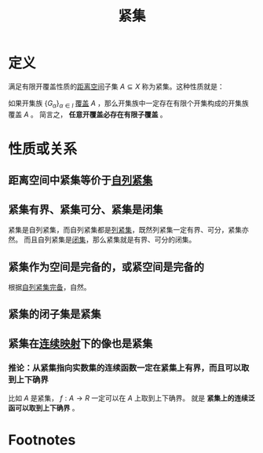 #+title: 紧集
#+ROAM_TAGS: 集合论 泛函分析
#+roam_alias:

* 定义
满足有限开覆盖性质的[[file:20200930133725-距离空间.org][距离空间]]子集 \(A \subseteq X\) 称为紧集。这种性质就是：

如果开集族 \(\{G_\alpha\}_{\alpha \in l}\) [[file:20201206231226-覆盖.org][覆盖]] \(A\) ，那么开集族中一定存在有限个开集构成的开集族覆盖 \(A\) 。
简言之， *任意开覆盖必存在有限子覆盖* 。
* 性质或关系
** 距离空间中紧集等价于[[file:20201205204426-自列紧集.org][自列紧集]]
** 紧集有界、紧集可分、紧集是闭集
紧集是自列紧集，而自列紧集都是[[file:20201007153150-列紧集和列紧空间.org][列紧集]]，既然列紧集一定有界、可分，紧集亦然。
而且自列紧集是[[file:20201009222152-闭集.org][闭集]]，那么紧集就是有界、可分的闭集。
** 紧集作为空间是完备的，或紧空间是完备的
根据[[file:20201205204426-自列紧集.org][自列紧集完备]]，自然。
** 紧集的闭子集是紧集
** 紧集在[[file:20201011153834-连续映射.org][连续映射]]下的像也是紧集
*** 推论：从紧集指向实数集的连续函数一定在紧集上有界，而且可以取到上下确界
比如 \(A\) 是紧集， \(f:A \to R\) 一定可以在 \(A\) 上取到上下确界。
就是 *紧集上的连续泛函可以取到上下确界* 。
* Footnotes
